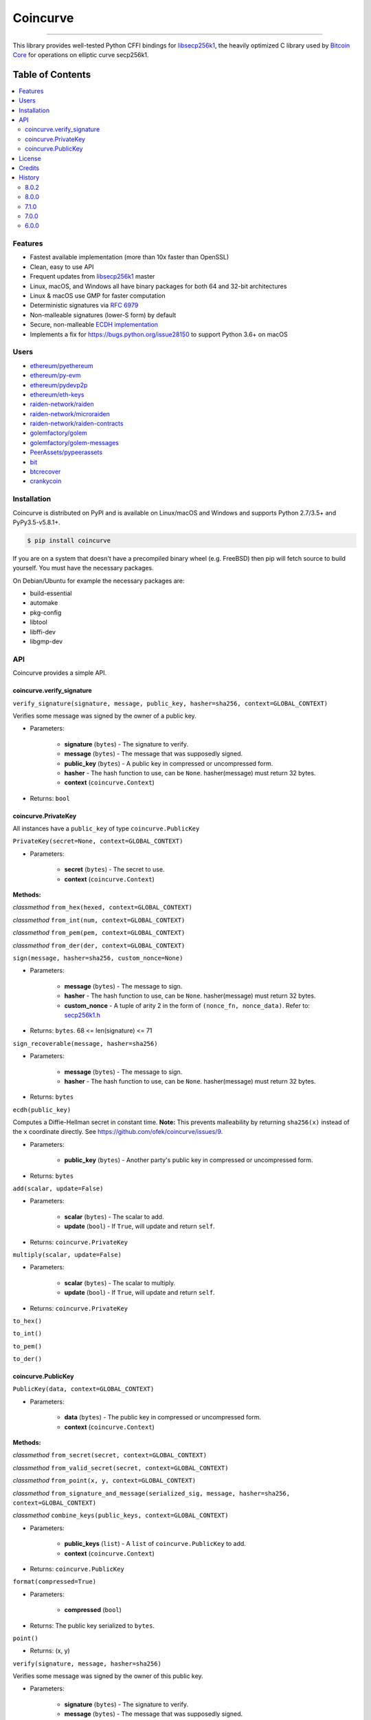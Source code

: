 Coincurve
=========

.. image:: https://img.shields.io/pypi/v/coincurve.svg?style=flat-square
    :target: https://pypi.org/project/coincurve

.. image:: https://img.shields.io/travis/ofek/coincurve/master.svg?style=flat-square
    :target: https://travis-ci.org/ofek/coincurve

.. image:: https://img.shields.io/pypi/pyversions/coincurve.svg?style=flat-square
    :target: https://pypi.org/project/coincurve

.. image:: https://img.shields.io/pypi/l/coincurve.svg?style=flat-square
    :target: https://choosealicense.com/licenses

-----

This library provides well-tested Python CFFI bindings for
`libsecp256k1 <https://github.com/bitcoin-core/secp256k1>`_, the heavily
optimized C library used by `Bitcoin Core <https://github.com/bitcoin/bitcoin>`_
for operations on elliptic curve secp256k1.

Table of Contents
~~~~~~~~~~~~~~~~~

.. contents::
    :backlinks: top
    :local:

Features
--------

- Fastest available implementation (more than 10x faster than OpenSSL)
- Clean, easy to use API
- Frequent updates from `libsecp256k1 <https://github.com/bitcoin-core/secp256k1>`_ master
- Linux, macOS, and Windows all have binary packages for both 64 and 32-bit architectures
- Linux & macOS use GMP for faster computation
- Deterministic signatures via `RFC 6979 <https://tools.ietf.org/html/rfc6979>`_
- Non-malleable signatures (lower-S form) by default
- Secure, non-malleable `ECDH implementation <https://github.com/ofek/coincurve/issues/9#issuecomment-329235214>`_
- Implements a fix for `<https://bugs.python.org/issue28150>`_ to support Python 3.6+ on macOS

Users
-----

- `ethereum/pyethereum <https://github.com/ethereum/pyethereum/pull/777>`_
- `ethereum/py-evm <https://github.com/ethereum/py-evm/pull/31>`_
- `ethereum/pydevp2p <https://github.com/ethereum/pydevp2p/pull/80>`_
- `ethereum/eth-keys <https://github.com/ethereum/eth-keys/commit/81755dfda714d77c1f8a092810ca31e570d84425>`_
- `raiden-network/raiden <https://github.com/raiden-network/raiden/pull/534>`_
- `raiden-network/microraiden <https://github.com/raiden-network/microraiden/blob/8d5f1d86818f01c8cafe9366da1cecdef0e8b0f4/requirements.txt#L5>`_
- `raiden-network/raiden-contracts <https://github.com/raiden-network/raiden-contracts/blob/f251c01015564a2b91401692234aa5ed1ea67ebc/requirements.txt#L3>`_
- `golemfactory/golem <https://github.com/golemfactory/golem/pull/1527>`_
- `golemfactory/golem-messages <https://github.com/golemfactory/golem-messages/blob/1f72b6a6757036218cdf471c0295b8895b963266/setup.py#L39>`_
- `PeerAssets/pypeerassets <https://github.com/PeerAssets/pypeerassets/commit/113c9a234c94499c7e591b8a93928be0a77298fa>`_
- `bit <https://github.com/ofek/bit>`_
- `btcrecover <https://github.com/gurnec/btcrecover/commit/f113867fa22d2f5b22175cc2b5b3892351bc1109>`_
- `crankycoin <https://github.com/cranklin/crankycoin/blob/3d2b3482698227397a8daf30e0b80b2f2c030aec/requirements.txt#L8>`_

Installation
------------

Coincurve is distributed on PyPI and is available on Linux/macOS and Windows and
supports Python 2.7/3.5+ and PyPy3.5-v5.8.1+.

.. code-block:: bash

    $ pip install coincurve

If you are on a system that doesn't have a precompiled binary wheel (e.g. FreeBSD)
then pip will fetch source to build yourself. You must have the necessary packages.

On Debian/Ubuntu for example the necessary packages are:

- build-essential
- automake
- pkg-config
- libtool
- libffi-dev
- libgmp-dev

API
---

Coincurve provides a simple API.

coincurve.verify_signature
^^^^^^^^^^^^^^^^^^^^^^^^^^

``verify_signature(signature, message, public_key, hasher=sha256, context=GLOBAL_CONTEXT)``

Verifies some message was signed by the owner of a public key.

* Parameters:

    - **signature** (``bytes``) - The signature to verify.
    - **message** (``bytes``) - The message that was supposedly signed.
    - **public_key** (``bytes``) - A public key in compressed or uncompressed form.
    - **hasher** - The hash function to use, can be ``None``. hasher(message) must return 32 bytes.
    - **context** (``coincurve.Context``)

* Returns: ``bool``

coincurve.PrivateKey
^^^^^^^^^^^^^^^^^^^^

All instances have a ``public_key`` of type ``coincurve.PublicKey``

``PrivateKey(secret=None, context=GLOBAL_CONTEXT)``

* Parameters:

    - **secret** (``bytes``) - The secret to use.
    - **context** (``coincurve.Context``)

**Methods:**

*classmethod* ``from_hex(hexed, context=GLOBAL_CONTEXT)``

*classmethod* ``from_int(num, context=GLOBAL_CONTEXT)``

*classmethod* ``from_pem(pem, context=GLOBAL_CONTEXT)``

*classmethod* ``from_der(der, context=GLOBAL_CONTEXT)``

``sign(message, hasher=sha256, custom_nonce=None)``

* Parameters:

    - **message** (``bytes``) - The message to sign.
    - **hasher** - The hash function to use, can be ``None``. hasher(message) must return 32 bytes.
    - **custom_nonce** - A tuple of arity 2 in the form of ``(nonce_fn, nonce_data)``. Refer to:
      `secp256k1.h <https://github.com/bitcoin-core/secp256k1/blob/b8c26a39903de7bf1d789232e030319116b011ac/include/secp256k1.h#L449-L450>`_

* Returns: ``bytes``. 68 <= len(signature) <= 71

``sign_recoverable(message, hasher=sha256)``

* Parameters:

    - **message** (``bytes``) - The message to sign.
    - **hasher** - The hash function to use, can be ``None``. hasher(message) must return 32 bytes.

* Returns: ``bytes``

``ecdh(public_key)``

Computes a Diffie-Hellman secret in constant time. **Note:** This prevents malleability by returning
``sha256(x)`` instead of the ``x`` coordinate directly. See `<https://github.com/ofek/coincurve/issues/9>`_.

* Parameters:

    - **public_key** (``bytes``) - Another party's public key in compressed or uncompressed form.

* Returns: ``bytes``

``add(scalar, update=False)``

* Parameters:

    - **scalar** (``bytes``) - The scalar to add.
    - **update** (``bool``) - If ``True``, will update and return ``self``.

* Returns: ``coincurve.PrivateKey``

``multiply(scalar, update=False)``

* Parameters:

    - **scalar** (``bytes``) - The scalar to multiply.
    - **update** (``bool``) - If ``True``, will update and return ``self``.

* Returns: ``coincurve.PrivateKey``

``to_hex()``

``to_int()``

``to_pem()``

``to_der()``

coincurve.PublicKey
^^^^^^^^^^^^^^^^^^^

``PublicKey(data, context=GLOBAL_CONTEXT)``

* Parameters:

    - **data** (``bytes``) - The public key in compressed or uncompressed form.
    - **context** (``coincurve.Context``)

**Methods:**

*classmethod* ``from_secret(secret, context=GLOBAL_CONTEXT)``

*classmethod* ``from_valid_secret(secret, context=GLOBAL_CONTEXT)``

*classmethod* ``from_point(x, y, context=GLOBAL_CONTEXT)``

*classmethod* ``from_signature_and_message(serialized_sig, message, hasher=sha256, context=GLOBAL_CONTEXT)``

*classmethod* ``combine_keys(public_keys, context=GLOBAL_CONTEXT)``

* Parameters:

    - **public_keys** (``list``) - A ``list`` of ``coincurve.PublicKey`` to add.
    - **context** (``coincurve.Context``)

* Returns: ``coincurve.PublicKey``

``format(compressed=True)``

* Parameters:

    - **compressed** (``bool``)

* Returns: The public key serialized to ``bytes``.

``point()``

* Returns: (x, y)

``verify(signature, message, hasher=sha256)``

Verifies some message was signed by the owner of this public key.

* Parameters:

    - **signature** (``bytes``) - The signature to verify.
    - **message** (``bytes``) - The message that was supposedly signed.
    - **hasher** - The hash function to use, can be ``None``. hasher(message) must return 32 bytes.

* Returns: ``bool``

``add(scalar, update=False)``

* Parameters:

    - **scalar** (``bytes``) - The scalar to add.
    - **update** (``bool``) - If ``True``, will update and return ``self``.

* Returns: ``coincurve.PublicKey``

``multiply(scalar, update=False)``

* Parameters:

    - **scalar** (``bytes``) - The scalar to multiply.
    - **update** (``bool``) - If ``True``, will update and return ``self``.

* Returns: ``coincurve.PublicKey``

``combine(public_keys, update=False)``

* Parameters:

    - **public_keys** (``list``) - A ``list`` of ``coincurve.PublicKey`` to add.
    - **update** (``bool``) - If ``True``, will update and return ``self``.

* Returns: ``coincurve.PublicKey``

License
-------

Coincurve is distributed under the terms of both

- `Apache License, Version 2.0 <https://choosealicense.com/licenses/apache-2.0>`_
- `MIT License <https://choosealicense.com/licenses/mit>`_

at your option.

Credits
-------

- Contributors of `libsecp256k1 <https://github.com/bitcoin-core/secp256k1>`_.
- Contributors of `secp256k1-py <https://github.com/ludbb/secp256k1-py>`_.
  While Coincurve is nearly a complete rewrite, much of the build system
  provided by `ulope <https://github.com/ulope>`_ remains.

History
-------

Important changes are emphasized.

8.0.2
^^^^^

- No longer package tests

8.0.0
^^^^^

- **New:** Binary wheels for Python 3.7!
- **Changed:** Binary wheels on macOS for Python 3.5 now use Homebrew
  Python for compilation due to new security requirements
- Make build system support new GitHub & PyPI security requirements
- Improvements from libsecp256k1 master

7.1.0
^^^^^

- Pin version of libsecp256k1
- Improve docs

7.0.0
^^^^^

- Improvements from libsecp256k1 master
- Fix build script

6.0.0
^^^^^

- Resolved `#6 <https://github.com/ofek/coincurve/issues/6>`_. You can choose
  to use this or remain on 5.2.0. This will only be a temporary change. See
  `<https://github.com/ofek/coincurve/commit/3e93480b3e38c6b9beb0bc2de83bc3630fc74c46>`_

View `all history <https://github.com/ofek/coincurve/blob/master/HISTORY.rst>`_
